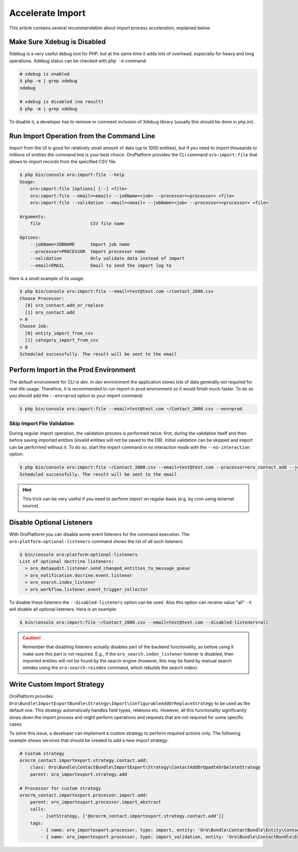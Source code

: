 .. index::
    single: Import/Export; Performance
    single: Import/Export; Acceleration


Accelerate Import
=================

This article contains several recommendation about import process acceleration, explained below.

Make Sure Xdebug is Disabled
----------------------------

Xdebug is a very useful debug tool for PHP, but at the same time it adds lots of overhead, especially for heavy and long
operations. Xdebug status can be checked with ``php -m`` command:

.. code-block:: none


    # xdebug is enabled
    $ php -m | grep xdebug
    xdebug

    # xdebug is disabled (no result)
    $ php -m | grep xdebug

To disable it, a developer has to remove or comment inclusion of Xdebug library (usually this should be done in
php.ini).


Run Import Operation from the Command Line
------------------------------------------

Import from the UI is good for relatively small amount of data (up to 1000 entities), but if you need to import thousands
or millions of entities the command line is your best choice. OroPlatform provides the CLI command ``oro:import:file``
that allows to import records from the specified CSV file.

.. code-block:: none


    $ php bin/console oro:import:file --help
    Usage:
        oro:import:file [options] [--] <file>
        oro:import:file --email=<email> --jobName=<job> --processor=<processor> <file>
        oro:import:file --validation --email=<email> --jobName=<job> --processor=<processor> <file>

    Arguments:
        file                   CSV file name

    Options:
        --jobName=JOBNAME      Import job name
        --processor=PROCESSOR  Import processor name
        --validation           Only validate data instead of import
        --email=EMAIL          Email to send the import log to

Here is a small example of its usage:

.. code-block:: none


    $ php bin/console oro:import:file --email=test@test.com ~/Contact_2000.csv
    Choose Processor:
      [0] oro_contact.add_or_replace
      [1] oro_contact.add
    > 0
    Choose Job:
      [0] entity_import_from_csv
      [1] category_import_from_csv
    > 0
    Scheduled successfully. The result will be sent to the email


Perform Import in the Prod Environment
--------------------------------------

The default environment for CLI is dev. In dev environment the application stores lots of data generally not required for real-life usage.
Therefore, it is recommended to run import in prod environment so it would finish much faster. To do so you should add
the ``--env=prod`` option to your import command:

.. code-block:: none


    $ php bin/console oro:import:file --email=test@test.com ~/Contact_2000.csv --env=prod


Skip Import File Validation
~~~~~~~~~~~~~~~~~~~~~~~~~~~

During regular import operation, the validation process is performed twice: first, during the validation itself and then
before saving imported entities (invalid entities will not be saved to the DB). Initial validation can be skipped and
import can be performed without it. To do so, start the import command in no interaction mode with the ``--no-interaction`` option:

.. code-block:: none


    $ php bin/console oro:import:file ~/Contact_2000.csv --email=test@test.com --processor=oro_contact.add --jobName=entity_import_from_csv --no-interaction
    Scheduled successfully. The result will be sent to the email

.. hint::

    This trick can be very useful if you need to perform import on regular basis (e.g. by cron using external source).


Disable Optional Listeners
--------------------------

With OroPlatform you can disable some event listeners for the command execution. The ``oro:platform:optional-listeners``
command shows the list of all such listeners:

.. code-block:: none


    $ bin/console oro:platform:optional-listeners
    List of optional doctrine listeners:
      > oro_dataaudit.listener.send_changed_entities_to_message_queue
      > oro_notification.docrine.event.listener
      > oro_search.index_listener
      > oro_workflow.listener.event_trigger_collector

To disable these listeners the ``--disabled-listeners`` option can be used. Also this option can receive value "all" -
it will disable all optional listeners. Here is an example:

.. code-block:: none


    $ bin/console oro:import:file ~/Contact_2000.csv --email=test@test.com --disabled-listeners=all

.. caution::

    Remember that disabling listeners actually disables part of the backend functionality, so before using it
    make sure this part is not required. E.g., if the ``oro_search.index_listener`` listener is disabled, then
    imported entities will not be found by the search engine (however, this may be fixed by manual search reindex
    using the ``oro:search:reindex`` command, which rebuilds the search index).


Write Custom Import Strategy
----------------------------

OroPlatform provides ``Oro\Bundle\ImportExportBundle\Strategy\Import\ConfigurableAddOrReplaceStrategy``
to be used as the default one. This strategy automatically handles field types, relations etc.
However, all this functionality significantly slows down the import process and might perform
operations and requests that are not required for some specific cases.

To solve this issue, a developer can implement a custom strategy to perform required actions only.
The following example shows services that should be created to add a new import strategy:

.. code-block:: none


    # Custom strategy
    orocrm_contact.importexport.strategy.contact.add:
        class: Oro\Bundle\ContactBundle\ImportExport\Strategy\ContactAddOrUpadteOrDeleteStrategy
        parent: oro_importexport.strategy.add

    # Processor for custom strategy
    orocrm_contact.importexport.processor.import.add:
        parent: oro_importexport.processor.import_abstract
        calls:
            - [setStrategy, ['@orocrm_contact.importexport.strategy.contact.add']]
        tags:
            - { name: oro_importexport.processor, type: import, entity: 'Oro\Bundle\ContactBundle\Entity\Contact', alias: orocrm_contact.add }
            - { name: oro_importexport.processor, type: import_validation, entity: 'Oro\Bundle\ContactBundle\Entity\Contact', alias: orocrm_contact.add }

